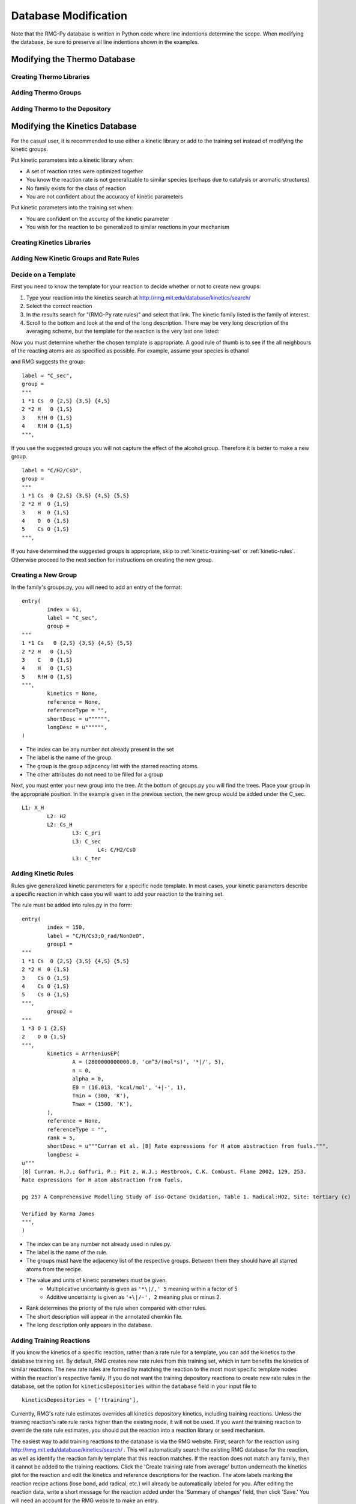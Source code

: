 .. _databaseModification:

*********************
Database Modification
*********************
Note that the RMG-Py database is written in Python code where line indentions
determine the scope. When modifying the database, be sure to preserve all 
line indentions shown in the examples.

Modifying the Thermo Database
=============================

Creating Thermo Libraries
-------------------------


Adding Thermo Groups
--------------------


Adding Thermo to the Depository
-------------------------------

.. _kinetic-database-modification:

Modifying the Kinetics Database
===============================

For the casual user, it is recommended to use either a kinetic library or 
add to the training set instead of modifying the kinetic groups. 

Put kinetic parameters into a kinetic library when:

* A set of reaction rates were optimized together
* You know the reaction rate is not generalizable to similar species (perhaps due to catalysis or aromatic structures)
* No family exists for the class of reaction
* You are not confident about the accuracy of kinetic parameters

Put kinetic parameters into the training set when:

* You are confident on the accurcy of the kinetic parameter
* You wish for the reaction to be generalized to similar reactions in your mechanism

Creating Kinetics Libraries
---------------------------

Adding New Kinetic Groups and Rate Rules
----------------------------------------

Decide on a Template
--------------------
First you need to know the template for your reaction to decide whether or not
to create new groups: 

#. Type your reaction into the kinetics search at http://rmg.mit.edu/database/kinetics/search/
#. Select the correct reaction
#. In the results search for "(RMG-Py rate rules)" and select that link. The kinetic family listed is the family of interest.
#. Scroll to the bottom and look at the end of the long description. There may be very long description of the averaging scheme, but the template for the reaction is the very last one listed:

.. image:: images/GroupSearch.png
	:align: center

Now you must determine whether the chosen template is appropriate.  A good rule
of thumb is to see if the all neighbours of the reacting atoms are as specified
as possible. For example, assume your species is ethanol

.. image:: images/ethanol.png
	:scale: 150%
	:align: center

and RMG suggests the group::

	label = "C_sec",
	group = 
	"""
	1 *1 Cs  0 {2,S} {3,S} {4,S}
	2 *2 H   0 {1,S}
	3    R!H 0 {1,S}
	4    R!H 0 {1,S}
	""",

If you use the suggested groups you will not capture the effect of the alcohol 
group. Therefore it is better to make a new group. ::

	label = "C/H2/CsO",
	group = 
	"""
	1 *1 Cs  0 {2,S} {3,S} {4,S} {5,S}
	2 *2 H  0 {1,S}
	3    H  0 {1,S}
	4    O  0 {1,S}
	5    Cs 0 {1,S}
	""",

If you have determined the suggested groups is appropriate, skip to 
:ref:`kinetic-training-set` or :ref:`kinetic-rules`. Otherwise proceed to the 
next section for instructions on creating the new group.

Creating a New Group
--------------------

In the family's groups.py, you will need to add an entry of the format::

	entry(
		index = 61,
		label = "C_sec",
		group = 
	"""
	1 *1 Cs   0 {2,S} {3,S} {4,S} {5,S}
	2 *2 H   0 {1,S}
	3    C   0 {1,S}
	4    H   0 {1,S}
	5    R!H 0 {1,S}
	""",
		kinetics = None,
		reference = None,
		referenceType = "",
		shortDesc = u"""""",
		longDesc = u"""""",
	)

* The index can be any number not already present in the set
* The label is the name of the group.
* The group is the group adjacency list with the starred reacting atoms.
* The other attributes do not need to be filled for a group

Next, you must enter your new group into the tree. At the bottom of groups.py
you will find the trees. Place your group in the appropriate position. In the 
example given in the previous section, the new group would be added under the C_sec. ::

	L1: X_H
		L2: H2
		L2: Cs_H
			L3: C_pri
			L3: C_sec
				L4: C/H2/CsO
			L3: C_ter

.. _kinetic-rules:
			
Adding Kinetic Rules
--------------------
Rules give generalized kinetic parameters for a specific node template. In most
cases, your kinetic parameters describe a specific reaction in which case you
will want to add your reaction to the training set.
 
The rule must be added into rules.py in the form::

	entry(
		index = 150,
		label = "C/H/Cs3;O_rad/NonDeO",
		group1 = 
	"""
	1 *1 Cs  0 {2,S} {3,S} {4,S} {5,S}
	2 *2 H  0 {1,S}
	3    Cs 0 {1,S}
	4    Cs 0 {1,S}
	5    Cs 0 {1,S}
	""",
		group2 = 
	"""
	1 *3 O 1 {2,S}
	2    O 0 {1,S}
	""",
		kinetics = ArrheniusEP(
			A = (2800000000000.0, 'cm^3/(mol*s)', '*|/', 5),
			n = 0,
			alpha = 0,
			E0 = (16.013, 'kcal/mol', '+|-', 1),
			Tmin = (300, 'K'),
			Tmax = (1500, 'K'),
		),
		reference = None,
		referenceType = "",
		rank = 5,
		shortDesc = u"""Curran et al. [8] Rate expressions for H atom abstraction from fuels.""",
		longDesc = 
	u"""
	[8] Curran, H.J.; Gaffuri, P.; Pit z, W.J.; Westbrook, C.K. Combust. Flame 2002, 129, 253.
	Rate expressions for H atom abstraction from fuels.

	pg 257 A Comprehensive Modelling Study of iso-Octane Oxidation, Table 1. Radical:HO2, Site: tertiary (c)
	
	Verified by Karma James
	""",
	) 

* The index can be any number not already used in rules.py.
* The label is the name of the rule.
* The groups must have the adjacency list of the respective groups. Between them they should have all starred atoms from the recipe.
* The value and units of kinetic parameters must be given. 
	* Multiplicative uncertainty is given as ``'*\|/,' 5`` meaning within a factor of 5 
	* Additive uncertainty is given as ``'+\|/-', 2`` meaning plus or minus 2.
* Rank determines the priority of the rule when compared with other rules.
* The short description will appear in the annotated chemkin file.
* The long description only appears in the database.

.. _kinetic-training-set:

Adding Training Reactions
-------------------------

If you know the kinetics of a specific reaction, rather than a rate rule for a template, you can
add the kinetics to the database training set.  By default, RMG creates new rate rules from this 
training set, which in turn benefits the kinetics of similar reactions.  The new rate rules
are formed by matching the reaction to the most most specific template nodes within
the reaction's respective family. If you do not want the
training depository reactions to create new rate rules in the database, set the option for 
``kineticsDepositories`` within the ``database`` field in your input file to ::

    kineticsDepositories = ['!training'],


Currently, RMG's rate rule estimates overrides all kinetics depository kinetics, including training
reactions.  Unless the training reaction's rate rule ranks higher than the existing node, it 
will not be used.  If you want the training reaction to override the rate rule estimates, you should put the reaction into
a reaction library or seed mechanism.  

The easiest way to add training reactions to the database is via the RMG website.  First, search for 
the reaction using http://rmg.mit.edu/database/kinetics/search/ . This will automatically search 
the existing RMG database for the reaction, as well as identify the reaction family template
that this reaction matches.  If the reaction does not match any family, then it cannot be added to the 
training reactions.  Click the 'Create training rate from average' button underneath the kinetics plot 
for the reaction and edit the kinetics and reference descriptions for the reaction.  The atom labels
marking the reaction recipe actions (lose bond, add radical, etc.) will already be automatically 
labeled for you.  After editing the reaction data, write a short message for the reaction added under 
the 'Summary of changes' field, then click 'Save.'  You will need an account for the RMG website to 
make an entry.

.. note::

	If you are entering the reaction in the reverse direction of the family, you must still label the
	reactants and products with the atomLabels of the original reaction template.  Otherwise, RMG
	will not be able to locate the nodes in the group tree to match the reaction.
	
	Entries added in the reverse direction of the original template will use the current RMG job's 
	thermo database	to estimate the kinetics in the forward direction.  Therefore this value can differ
	depending on the order of thermo libraries used when running a job.
 
If adding the training reaction manually, first identify the reaction family of the reaction, then
go to the family's folder in ``RMG-database/input/kinetics/families/``.  Create a new kinetics entry
in the ``training.py`` file.  Make sure to apply the reaction recipe labels properly for the
reactants and products.

Pitfalls
--------
Be careful with the specificity when naming neighbouring atoms. On upper nodes,
you should try to be general so that you do not exclude reactions. 

Sibling nodes must be exclusive from one another so that there is no question
which group a molecule qualifies as. However, you do not need to be exhaustive and
list out every possibility.

Be sure to give errors whenever adding rules. If you don't know the uncertainty,
why do you trust the kinetics?

After you are done always check via populate reactions or the website, that your
modifications are behaving the way you expect.

Caveat regarding how rate rules are used by RMG and the rate parameters you input: because tunneling is
important for many chemical reactions, the rate of a reaction may not be easily represented by
a bi-Arrhenius fit. 3-parameter fits are more common. However, the resulting fit may report an
'activation energy' that is much different (possibly by 10+ kcals) than the the true barrier height. 
When RMG is assembling pressure-dependent networks, it will use barrier heights from rate rules. This can 
lead to very inaccurate rate calculations. To avoid this issue, try to ensure that your fitted arrhenius 
activation energy truly does reflect the reaction barrier height. 

